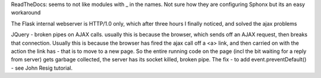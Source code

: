 

ReadTheDocs: seems to not like modules with _ in the names.
Not sure how they are configuring Sphonx but its an easy workaround


The Flask internal webserver is HTTP/1.0 only, which after three hours I finally noticed, and solved the ajax problems

JQuery - broken pipes on AJAX calls.  usually this is because the browser, which sends off an AJAX request, then breaks that connection.  Usually this is because the browser has fired the ajax call off a <a> link, and then carried on with the action the link has - that is to move to a new page.  So the entire running code on the page (incl the bit waiting for a reply from server) gets garbage collected, the server has its socket killed, broken pipe.  The fix
- to add event.preventDefault()  - see John Resig tutorial.

